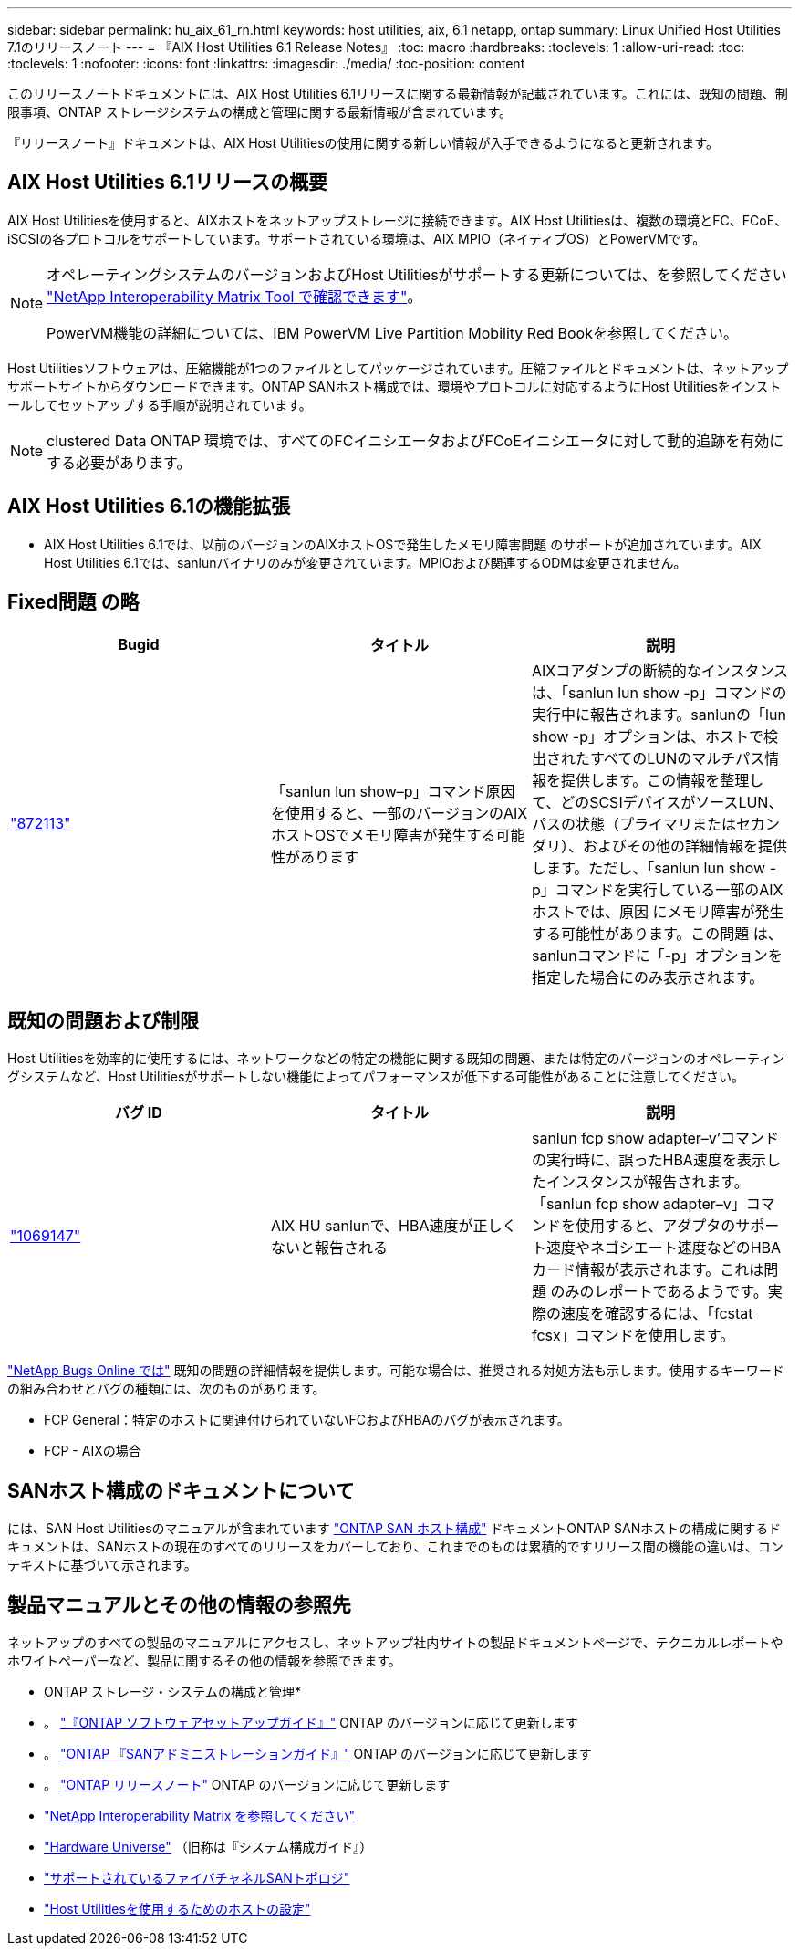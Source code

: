 ---
sidebar: sidebar 
permalink: hu_aix_61_rn.html 
keywords: host utilities, aix, 6.1 netapp, ontap 
summary: Linux Unified Host Utilities 7.1のリリースノート 
---
= 『AIX Host Utilities 6.1 Release Notes』
:toc: macro
:hardbreaks:
:toclevels: 1
:allow-uri-read: 
:toc: 
:toclevels: 1
:nofooter: 
:icons: font
:linkattrs: 
:imagesdir: ./media/
:toc-position: content


[role="lead"]
このリリースノートドキュメントには、AIX Host Utilities 6.1リリースに関する最新情報が記載されています。これには、既知の問題、制限事項、ONTAP ストレージシステムの構成と管理に関する最新情報が含まれています。

『リリースノート』ドキュメントは、AIX Host Utilitiesの使用に関する新しい情報が入手できるようになると更新されます。



== AIX Host Utilities 6.1リリースの概要

AIX Host Utilitiesを使用すると、AIXホストをネットアップストレージに接続できます。AIX Host Utilitiesは、複数の環境とFC、FCoE、iSCSIの各プロトコルをサポートしています。サポートされている環境は、AIX MPIO（ネイティブOS）とPowerVMです。

[NOTE]
====
オペレーティングシステムのバージョンおよびHost Utilitiesがサポートする更新については、を参照してください link:https://mysupport.netapp.com/matrix/imt.jsp?components=85803;&solution=1&isHWU&src=IMT["NetApp Interoperability Matrix Tool で確認できます"^]。

PowerVM機能の詳細については、IBM PowerVM Live Partition Mobility Red Bookを参照してください。

====
Host Utilitiesソフトウェアは、圧縮機能が1つのファイルとしてパッケージされています。圧縮ファイルとドキュメントは、ネットアップサポートサイトからダウンロードできます。ONTAP SANホスト構成では、環境やプロトコルに対応するようにHost Utilitiesをインストールしてセットアップする手順が説明されています。


NOTE: clustered Data ONTAP 環境では、すべてのFCイニシエータおよびFCoEイニシエータに対して動的追跡を有効にする必要があります。



== AIX Host Utilities 6.1の機能拡張

* AIX Host Utilities 6.1では、以前のバージョンのAIXホストOSで発生したメモリ障害問題 のサポートが追加されています。AIX Host Utilities 6.1では、sanlunバイナリのみが変更されています。MPIOおよび関連するODMは変更されません。




== Fixed問題 の略

[cols="3"]
|===
| Bugid | タイトル | 説明 


| link:https://mysupport.netapp.com/site/bugs-online/product/HOSTUTILITIES/BURT/872113["872113"] | 「sanlun lun show–p」コマンド原因 を使用すると、一部のバージョンのAIXホストOSでメモリ障害が発生する可能性があります | AIXコアダンプの断続的なインスタンスは、「sanlun lun show -p」コマンドの実行中に報告されます。sanlunの「lun show -p」オプションは、ホストで検出されたすべてのLUNのマルチパス情報を提供します。この情報を整理して、どのSCSIデバイスがソースLUN、パスの状態（プライマリまたはセカンダリ）、およびその他の詳細情報を提供します。ただし、「sanlun lun show -p」コマンドを実行している一部のAIXホストでは、原因 にメモリ障害が発生する可能性があります。この問題 は、sanlunコマンドに「-p」オプションを指定した場合にのみ表示されます。 
|===


== 既知の問題および制限

Host Utilitiesを効率的に使用するには、ネットワークなどの特定の機能に関する既知の問題、または特定のバージョンのオペレーティングシステムなど、Host Utilitiesがサポートしない機能によってパフォーマンスが低下する可能性があることに注意してください。

[cols="3"]
|===
| バグ ID | タイトル | 説明 


| link:https://mysupport.netapp.com/site/bugs-online/product/HOSTUTILITIES/BURT/1069147["1069147"] | AIX HU sanlunで、HBA速度が正しくないと報告される | sanlun fcp show adapter–v’コマンドの実行時に、誤ったHBA速度を表示したインスタンスが報告されます。「sanlun fcp show adapter–v」コマンドを使用すると、アダプタのサポート速度やネゴシエート速度などのHBAカード情報が表示されます。これは問題 のみのレポートであるようです。実際の速度を確認するには、「fcstat fcsx」コマンドを使用します。 
|===
link:https://mysupport.netapp.com/site/["NetApp Bugs Online では"] 既知の問題の詳細情報を提供します。可能な場合は、推奨される対処方法も示します。使用するキーワードの組み合わせとバグの種類には、次のものがあります。

* FCP General：特定のホストに関連付けられていないFCおよびHBAのバグが表示されます。
* FCP - AIXの場合




== SANホスト構成のドキュメントについて

には、SAN Host Utilitiesのマニュアルが含まれています link:https://docs.netapp.com/us-en/ontap-sanhost/index.html["ONTAP SAN ホスト構成"] ドキュメントONTAP SANホストの構成に関するドキュメントは、SANホストの現在のすべてのリリースをカバーしており、これまでのものは累積的ですリリース間の機能の違いは、コンテキストに基づいて示されます。



== 製品マニュアルとその他の情報の参照先

ネットアップのすべての製品のマニュアルにアクセスし、ネットアップ社内サイトの製品ドキュメントページで、テクニカルレポートやホワイトペーパーなど、製品に関するその他の情報を参照できます。

* ONTAP ストレージ・システムの構成と管理*

* 。 link:https://docs.netapp.com/us-en/ontap/setup-upgrade/index.html["『ONTAP ソフトウェアセットアップガイド』"] ONTAP のバージョンに応じて更新します
* 。 link:https://docs.netapp.com/us-en/ontap/san-management/index.html["ONTAP 『SANアドミニストレーションガイド』"] ONTAP のバージョンに応じて更新します
* 。 link:https://library.netapp.com/ecm/ecm_download_file/ECMLP2492508["ONTAP リリースノート"] ONTAP のバージョンに応じて更新します
* link:https://mysupport.netapp.com/site/["NetApp Interoperability Matrix を参照してください"]
* link:https://hwu.netapp.com/["Hardware Universe"] （旧称は『システム構成ガイド』）
* link:https://docs.netapp.com/us-en/ontap-sanhost/index.html["サポートされているファイバチャネルSANトポロジ"]
* link:https://mysupport.netapp.com/documentation/productlibrary/index.html?productID=61343["Host Utilitiesを使用するためのホストの設定"]

